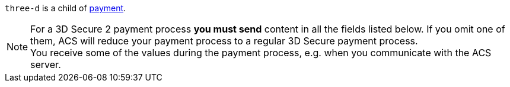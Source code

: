 // This include file requires the shortcut {listname} in the link, as this include file is used in different environments.
// The shortcut guarantees that the target of the link remains in the current environment.

``three-d`` is a child of <<CC_Fields_{listname}_request_payment, payment>>.

NOTE: For a 3D Secure 2 payment process *you must send* content in all the fields listed below. If you omit one of them, ACS will reduce your payment process to a regular 3D Secure payment process. +
You receive some of the values during the payment process, e.g. when you communicate with the ACS server.

